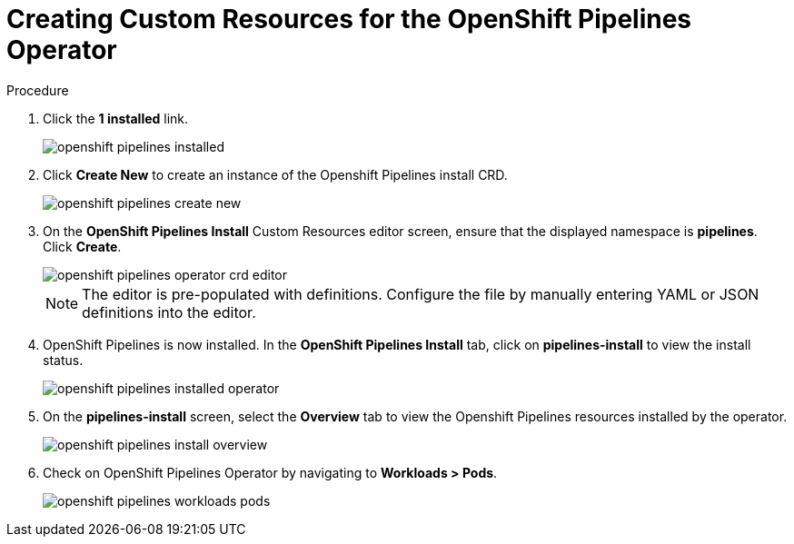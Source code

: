 // This module is included in the following assembly:
//
// 

[id=]
= Creating Custom Resources for the OpenShift Pipelines Operator


.Prerequisites



.Procedure

. Click the *1 installed* link.
+
image::/drafts/images/openshift_pipelines_installed.png[]

. Click *Create New* to create an instance of the Openshift Pipelines install CRD.
+
image::/drafts/images/openshift_pipelines_create_new.png[]

. On the *OpenShift Pipelines Install* Custom Resources editor screen, ensure that the displayed namespace is *pipelines*. Click *Create*.
+
image::/drafts/images/openshift_pipelines_operator_crd_editor.png[]
+
NOTE:  The editor is pre-populated with definitions. Configure the file by manually entering YAML or JSON definitions into the editor.

. OpenShift Pipelines is now installed. In the *OpenShift Pipelines Install* tab, click on *pipelines-install* to view the install status.
+
image::/drafts/images/openshift_pipelines_installed_operator.png[]

. On the *pipelines-install* screen, select the *Overview* tab to view the Openshift Pipelines resources installed by the operator.
+
image::/drafts/images/openshift_pipelines_install_overview.png[]

. Check on OpenShift Pipelines Operator by navigating to *Workloads > Pods*.
+
image::/drafts/images/openshift_pipelines_workloads_pods.png[]
